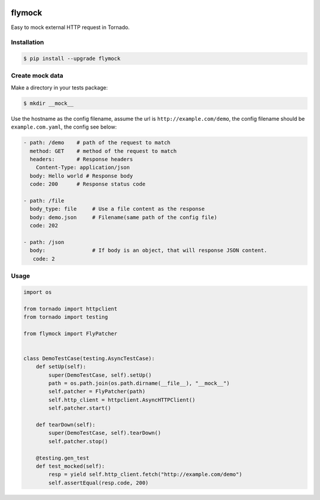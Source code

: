 .. image:: https://travis-ci.org/coldnight/flymock.svg?branch=master
    :target: https://travis-ci.org/coldnight/flymock
.. image:: https://codecov.io/gh/coldnight/flymock/branch/master/graph/badge.svg
  :target: https://codecov.io/gh/coldnight/flymock
.. image:: https://img.shields.io/pypi/v/flymock.svg
    :target: https://pypi.python.org/pypi/flymock
    :alt: PyPI

flymock
=======

Easy to mock external HTTP request in Tornado.

Installation
------------

.. code-block:: shell

    $ pip install --upgrade flymock

Create mock data
----------------

Make a directory in your tests package:

.. code-block:: shell

    $ mkdir __mock__

Use the hostname as the config filename, assume the url is ``http://example.com/demo``,
the config filename should be ``example.com.yaml``, the config see below:

.. code-block:: yaml

    - path: /demo    # path of the request to match
      method: GET    # method of the request to match
      headers:       # Response headers
        Content-Type: application/json
      body: Hello world # Response body
      code: 200      # Response status code

    - path: /file
      body_type: file     # Use a file content as the response
      body: demo.json     # Filename(same path of the config file)
      code: 202

    - path: /json
      body:               # If body is an object, that will response JSON content.
       code: 2


Usage
-----

.. code-block:: python

    import os

    from tornado import httpclient
    from tornado import testing

    from flymock import FlyPatcher


    class DemoTestCase(testing.AsyncTestCase):
        def setUp(self):
            super(DemoTestCase, self).setUp()
            path = os.path.join(os.path.dirname(__file__), "__mock__")
            self.patcher = FlyPatcher(path)
            self.http_client = httpclient.AsyncHTTPClient()
            self.patcher.start()

        def tearDown(self):
            super(DemoTestCase, self).tearDown()
            self.patcher.stop()

        @testing.gen_test
        def test_mocked(self):
            resp = yield self.http_client.fetch("http://example.com/demo")
            self.assertEqual(resp.code, 200)

